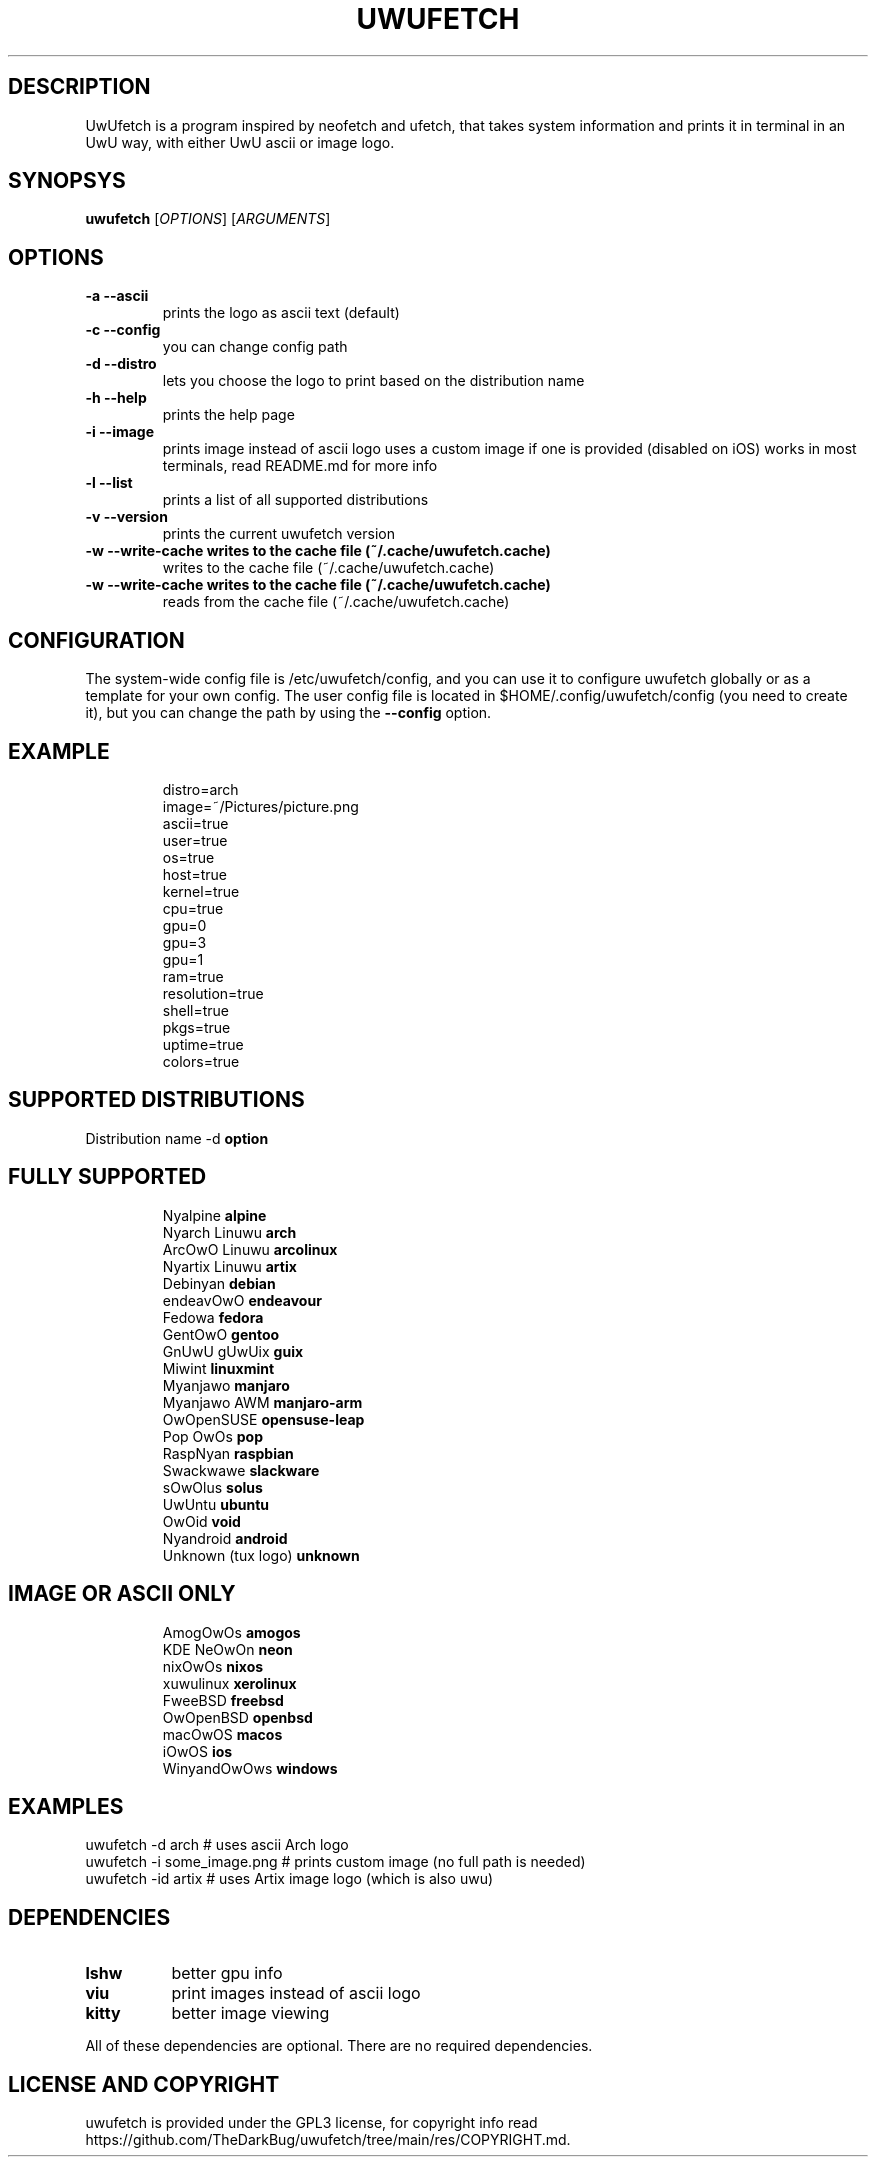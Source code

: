 .\" A little documentation for future use
.\" This a comment
.\" TH request sets the title of the man page and the section (between 1 and 8)
.\" SH is a primary section heading
.\" TP sets up an indented paragraph with label
.\" B makes text appear in bold face
.\" I makes text appear in italic face
.\" inline versions would look like \fBthis\fR and \fIthis\fR
.\" EX and EE surrounds example section with text as is, with no empty lines in between the actual lines
.TH UWUFETCH 1 "27 August 2021" "1.4" "A meme system info tool for Linux"
.SH DESCRIPTION
UwUfetch is a program inspired by neofetch and ufetch, that takes system information and prints it in terminal in an UwU way, with either UwU ascii or image logo.
.SH SYNOPSYS
\fBuwufetch\fR [\fIOPTIONS\fR] [\fIARGUMENTS\fR]
.SH OPTIONS
.TP
.B -a --ascii
prints the logo as ascii text (default)
.TP
.B -c --config
you can change config path
.TP
.B -d --distro
lets you choose the logo to print based on the distribution name
.TP
.B -h --help
prints the help page
.TP
.B -i --image
prints image instead of ascii logo uses a custom image if one is provided (disabled on iOS)
works in most terminals, read README.md for more info
.TP
.B -l --list
prints a list of all supported distributions
.TP
.B -v --version
prints the current uwufetch version
.TP
.B -w --write-cache writes to the cache file (~/.cache/uwufetch.cache)
writes to the cache file (~/.cache/uwufetch.cache)
.TP
.B -w --write-cache writes to the cache file (~/.cache/uwufetch.cache)
reads from the cache file (~/.cache/uwufetch.cache)
.SH CONFIGURATION
The system-wide config file is /etc/uwufetch/config, and you can use it to configure uwufetch globally or as a template for your own config.
The user config file is located in $HOME/.config/uwufetch/config (you need to create it), but you can change the path by using the \fB--config\fR option.
.TP
.SH EXAMPLE
.EX
distro=arch
image=~/Pictures/picture.png
ascii=true
user=true
os=true
host=true
kernel=true
cpu=true
gpu=0
gpu=3
gpu=1
ram=true
resolution=true
shell=true
pkgs=true
uptime=true
colors=true
.EE
.SH SUPPORTED DISTRIBUTIONS
Distribution name -d \fBoption\fR
.TP
.SH FULLY SUPPORTED
.EX
Nyalpine            \fBalpine\fR
Nyarch Linuwu       \fBarch\fR
ArcOwO Linuwu       \fBarcolinux\fR
Nyartix Linuwu      \fBartix\fR
Debinyan            \fBdebian\fR
endeavOwO           \fBendeavour\fR
Fedowa              \fBfedora\fR
GentOwO             \fBgentoo\fR
GnUwU gUwUix        \fBguix\fR
Miwint              \fBlinuxmint\fR
Myanjawo            \fBmanjaro\fR
Myanjawo AWM        \fBmanjaro-arm\fR
OwOpenSUSE          \fBopensuse-leap\fR
Pop OwOs            \fBpop\fR
RaspNyan            \fBraspbian\fR
Swackwawe           \fBslackware\fR
sOwOlus             \fBsolus\fR
UwUntu              \fBubuntu\fR
OwOid               \fBvoid\fR
Nyandroid           \fBandroid\fR
Unknown (tux logo)  \fBunknown\fR
.EE
.TP
.SH IMAGE OR ASCII ONLY
.EX
AmogOwOs      \fBamogos\fR
KDE NeOwOn    \fBneon\fR
nixOwOs       \fBnixos\fR
xuwulinux     \fBxerolinux\fR
FweeBSD       \fBfreebsd\fR
OwOpenBSD     \fBopenbsd\fR
macOwOS       \fBmacos\fR
iOwOS         \fBios\fR
WinyandOwOws  \fBwindows\fR
.EE
.SH EXAMPLES
.EX
uwufetch -d arch                  # uses ascii Arch logo
uwufetch -i some_image.png  # prints custom image (no full path is needed)
uwufetch -id artix              # uses Artix image logo (which is also uwu)
.EE
.SH DEPENDENCIES
.TP 8
.B lshw
better gpu info
.TP
.B viu
print images instead of ascii logo
.TP
.B kitty
better image viewing
.P
All of these dependencies are optional. There are no required dependencies.
.SH LICENSE AND COPYRIGHT
uwufetch is provided under the GPL3 license, for copyright info read https://github.com/TheDarkBug/uwufetch/tree/main/res/COPYRIGHT.md.
